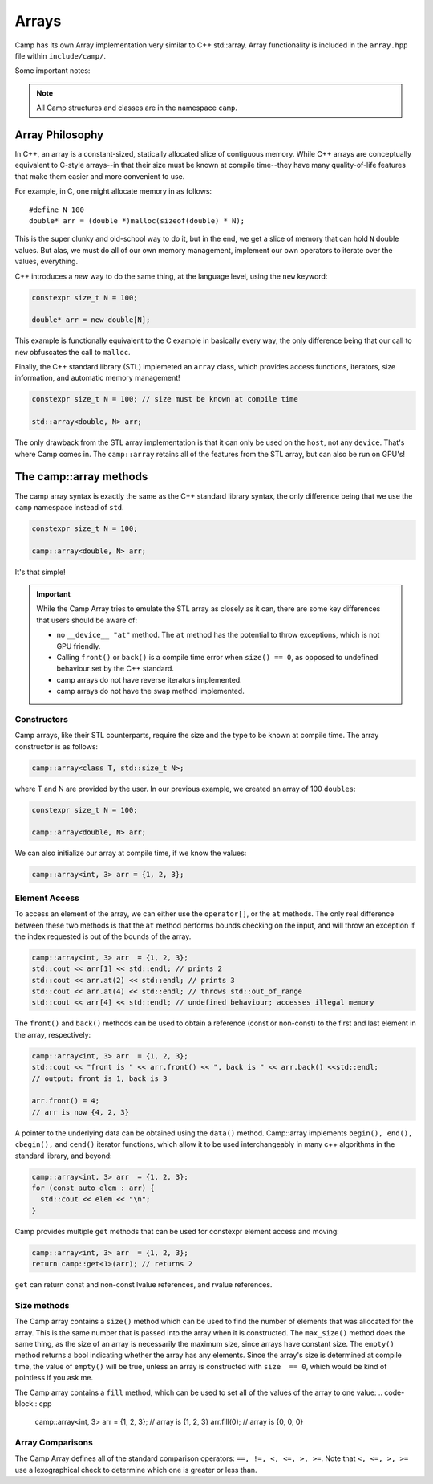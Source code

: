 
.. _array-label:

======
Arrays
======

Camp has its own Array implementation very similar to C++ std::array. Array functionality is
included in the ``array.hpp`` file within ``include/camp/``. 

Some important notes: 

.. note:: All Camp structures and classes are in the namespace ``camp``.
          
----------------
Array Philosophy
----------------

In C++, an array is a constant-sized, statically allocated slice of contiguous memory. 
While C++ arrays are conceptually equivalent to C-style arrays--in that their size must be known 
at compile time--they have many quality-of-life features that make them easier and more convenient to use. 

For example, in C, one might allocate memory in as follows:: 
  
  #define N 100
  double* arr = (double *)malloc(sizeof(double) * N);

This is the super clunky and old-school way to do it, but in the end, we get a slice of 
memory that can hold ``N`` double values. But alas, we must do all of our own memory management,
implement our own operators to iterate over the values, everything. 

C++ introduces a `new` way to do the same thing, at the language level, using the ``new`` keyword:

.. code-block:: c

    constexpr size_t N = 100;

    double* arr = new double[N];

This example is functionally equivalent to the C example in basically every way, the only difference 
being that our call to ``new`` obfuscates the call to ``malloc``. 

Finally, the C++ standard library (STL) implemeted an ``array`` class, which provides access functions, 
iterators, size information, and automatic memory management!

.. code-block:: cpp

    constexpr size_t N = 100; // size must be known at compile time

    std::array<double, N> arr;

The only drawback from the STL array implementation is that it can only be used on the ``host``, not any ``device``. 
That's where Camp comes in. The ``camp::array`` retains all of the features from the STL array, but can also be run on 
GPU's!

-----------------------
The camp::array methods
-----------------------

The camp array syntax is exactly the same as the C++ standard library syntax, the only 
difference being that we use the ``camp`` namespace instead of ``std``.

.. code-block:: cpp

    constexpr size_t N = 100;

    camp::array<double, N> arr;

It's that simple!

.. important:: 
  While the Camp Array tries to emulate the STL array as closely as it can, there are some key differences 
  that users should be aware of: 
  
  * no ``__device__ "at"`` method. The ``at`` method has the potential to throw exceptions, which is not GPU friendly.
  * Calling ``front()`` or ``back()`` is a compile time error when ``size() == 0``, 
    as opposed to undefined  behaviour set by the C++ standard.
  * camp arrays do not have reverse iterators implemented. 
  * camp arrays do not have the ``swap`` method implemented.   

Constructors
^^^^^^^^^^^^

Camp arrays, like their STL counterparts, require the size and the type to be known at compile time. The array constructor is as follows:
  
.. code-block:: cpp

    camp::array<class T, std::size_t N>;

where T and N are provided by the user. In our previous example, we created an array of 100 ``doubles``:
  
.. code-block:: cpp

    constexpr size_t N = 100; 

    camp::array<double, N> arr;

We can also initialize our array at compile time, if we know the values:

.. code-block:: cpp
  
    camp::array<int, 3> arr = {1, 2, 3};

Element Access
^^^^^^^^^^^^^^

To access an element of the array, we can either use the ``operator[]``, or the ``at`` methods. The only real difference between these 
two methods is that the ``at`` method performs bounds checking on the input, and will throw an exception if the index requested is out of 
the bounds of the array.

.. code-block:: cpp

    camp::array<int, 3> arr  = {1, 2, 3};
    std::cout << arr[1] << std::endl; // prints 2
    std::cout << arr.at(2) << std::endl; // prints 3
    std::cout << arr.at(4) << std::endl; // throws std::out_of_range
    std::cout << arr[4] << std::endl; // undefined behaviour; accesses illegal memory

The ``front()`` and ``back()`` methods can be used to obtain a reference (const or non-const) to the first and last element in the array, respectively:

.. code-block:: cpp

    camp::array<int, 3> arr  = {1, 2, 3};
    std::cout << "front is " << arr.front() << ", back is " << arr.back() <<std::endl;
    // output: front is 1, back is 3

    arr.front() = 4;
    // arr is now {4, 2, 3}

A pointer to the underlying data can be obtained using the ``data()`` method. Camp::array implements ``begin(), end(), cbegin(),`` and ``cend()`` iterator functions, which allow it to be used interchangeably in many c++ algorithms in the standard library, and beyond:

.. code-block:: cpp
  
    camp::array<int, 3> arr  = {1, 2, 3};
    for (const auto elem : arr) { 
      std::cout << elem << "\n";
    }

Camp provides multiple ``get`` methods that can be used for constexpr element access and moving:

.. code-block:: cpp

    camp::array<int, 3> arr  = {1, 2, 3};
    return camp::get<1>(arr); // returns 2

``get`` can return const and non-const lvalue references, and rvalue references. 

Size methods
^^^^^^^^^^^^

The Camp array contains a ``size()`` method which can be used to find the number of elements that was allocated for the array. 
This is the same number that is passed into the array when it is constructed. The ``max_size()`` method does the same thing, as the 
size of an array is necessarily the maximum size, since arrays have constant size. The ``empty()`` method returns a bool indicating 
whether the array has any elements. Since the array's  size is determined at compile time, the value of ``empty()`` will be true, unless 
an array is constructed with ``size  == 0``, which would be kind of pointless if you ask me. 

The Camp array contains a ``fill`` method, which can be used to set all of the values of the array to one value:
.. code-block:: cpp

    camp::array<int, 3> arr  = {1, 2, 3};
    // array is {1, 2, 3}
    arr.fill(0);
    // array is {0, 0, 0}

Array Comparisons
^^^^^^^^^^^^^^^^^

The Camp Array defines all of the standard comparison operators: ``==, !=, <, <=, >, >=``. Note that ``<, <=, >, >=`` use a 
lexographical check to determine which one is greater or less than. 

